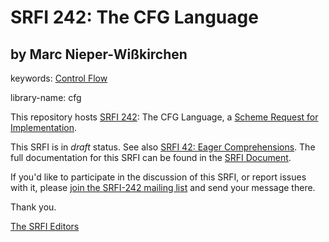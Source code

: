 
* SRFI 242: The CFG Language

** by Marc Nieper-Wißkirchen



keywords: [[https://srfi.schemers.org/?keywords=control-flow][Control Flow]]

library-name: cfg

This repository hosts [[https://srfi.schemers.org/srfi-242/][SRFI 242]]: The CFG Language, a [[https://srfi.schemers.org/][Scheme Request for Implementation]].

This SRFI is in /draft/ status.
See also [[/srfi-42/][SRFI 42: Eager Comprehensions]].
The full documentation for this SRFI can be found in the [[https://srfi.schemers.org/srfi-242/srfi-242.html][SRFI Document]].

If you'd like to participate in the discussion of this SRFI, or report issues with it, please [[https://srfi.schemers.org/srfi-242/][join the SRFI-242 mailing list]] and send your message there.

Thank you.

[[mailto:srfi-editors@srfi.schemers.org][The SRFI Editors]]

